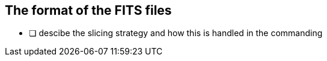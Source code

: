 
== The format of the FITS files

* [ ] descibe the slicing strategy and how this is handled in the commanding
